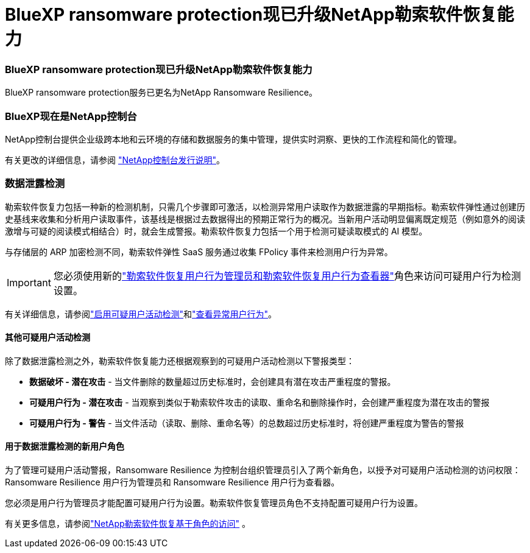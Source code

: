 = BlueXP ransomware protection现已升级NetApp勒索软件恢复能力
:allow-uri-read: 




=== BlueXP ransomware protection现已升级NetApp勒索软件恢复能力

BlueXP ransomware protection服务已更名为NetApp Ransomware Resilience。



=== BlueXP现在是NetApp控制台

NetApp控制台提供企业级跨本地和云环境的存储和数据服务的集中管理，提供实时洞察、更快的工作流程和简化的管理。

有关更改的详细信息，请参阅 https://docs.netapp.com/us-en/console-relnotes/index.html["NetApp控制台发行说明"]。



=== 数据泄露检测

勒索软件恢复力包括一种新的检测机制，只需几个步骤即可激活，以检测异常用户读取作为数据泄露的早期指标。勒索软件弹性通过创建历史基线来收集和分析用户读取事件，该基线是根据过去数据得出的预期正常行为的概况。当新用户活动明显偏离既定规范（例如意外的阅读激增与可疑的阅读模式相结合）时，就会生成警报。勒索软件恢复力包括一个用于检测可疑读取模式的 AI 模型。

与存储层的 ARP 加密检测不同，勒索软件弹性 SaaS 服务通过收集 FPolicy 事件来检测用户行为异常。


IMPORTANT: 您必须使用新的link:#new-user-roles-for-data-breach-detection["勒索软件恢复用户行为管理员和勒索软件恢复用户行为查看器"]角色来访问可疑用户行为检测设置。

有关详细信息，请参阅link:https://docs.netapp.com/us-en/data-services-ransomware-resilience/suspicious-user-activity.html["启用可疑用户活动检测"]和link:https://docs.netapp.com/us-en/data-services-ransomware-resilience/rp-use-alert.html#view-anomalous-user-behavior["查看异常用户行为"]。



==== 其他可疑用户活动检测

除了数据泄露检测之外，勒索软件恢复能力还根据观察到的可疑用户活动检测以下警报类型：

* **数据破坏 - 潜在攻击** - 当文件删除的数量超过历史标准时，会创建具有潜在攻击严重程度的警报。
* **可疑用户行为 - 潜在攻击** - 当观察到类似于勒索软件攻击的读取、重命名和删除操作时，会创建严重程度为潜在攻击的警报
* **可疑用户行为 - 警告** - 当文件活动（读取、删除、重命名等）的总数超过历史标准时，将创建严重程度为警告的警报




==== 用于数据泄露检测的新用户角色

为了管理可疑用户活动警报，Ransomware Resilience 为控制台组织管理员引入了两个新角色，以授予对可疑用户活动检测的访问权限：Ransomware Resilience 用户行为管理员和 Ransomware Resilience 用户行为查看器。

您必须是用户行为管理员才能配置可疑用户行为设置。勒索软件恢复管理员角色不支持配置可疑用户行为设置。

有关更多信息，请参阅link:https://docs.netapp.com/us-en/console-setup-admin/reference-iam-ransomware-roles.html["NetApp勒索软件恢复基于角色的访问"^] 。
